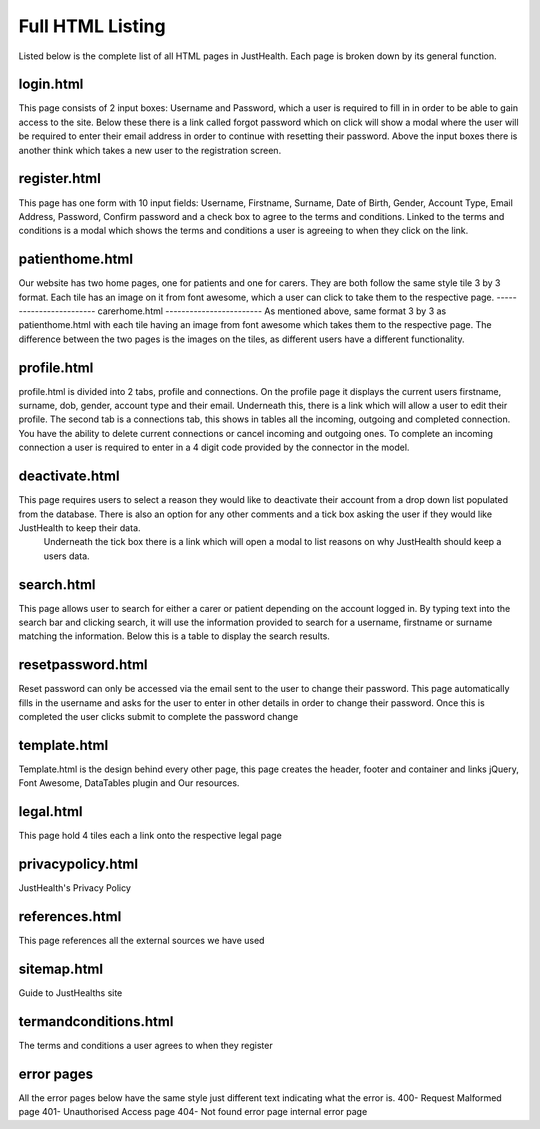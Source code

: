 ========================
Full HTML Listing
========================

Listed below is the complete list of all HTML pages in JustHealth. Each page is broken down by its general function.


------------------------
login.html
------------------------
This page consists of 2 input boxes: Username and Password, which a user is required to fill in in order to be able to gain access to the site.
Below these there is a link called forgot password which on click will show a modal where the user will be required to enter their email address in order to continue with resetting their password.
Above the input boxes there is another think which takes a new user to the registration screen.

------------------------
register.html
------------------------
This page has one form with 10 input fields: Username, Firstname, Surname, Date of Birth, Gender, Account Type, Email Address, Password, Confirm password and a check box to agree to the terms and conditions.
Linked to the terms and conditions is a modal which shows the terms and conditions a user is agreeing to when they click on the link.

------------------------
patienthome.html
------------------------
Our website has two home pages, one for patients and one for carers. They are both follow the same style tile 3 by 3 format.
Each tile has an image on it from font awesome, which a user can click to take them to the respective page.
------------------------
carerhome.html
------------------------
As mentioned above, same format 3 by 3 as patienthome.html with each tile having an image from font awesome which takes them to the respective page. The difference between the two pages is the images on the tiles, as different users have a different functionality.

------------------------
profile.html
------------------------
profile.html is divided into 2 tabs, profile and connections. On the profile page it displays the current users firstname, surname, dob, gender, account type and their email. Underneath this, there is a link which will allow a user to edit their profile.
The second tab is a connections tab, this shows in tables all the incoming, outgoing and completed connection. You have the ability to delete current connections or cancel incoming and outgoing ones. To complete an incoming connection a user is required to enter in a 4 digit code provided by the connector in the model.

------------------------
deactivate.html
------------------------
This page requires users to select a reason they would like to deactivate their account from a drop down list populated from the database. There is also an option for any other comments and a tick box asking the user if they would like JustHealth to keep their data.
 Underneath the tick box there is a link which will open a modal to list reasons on why JustHealth should keep a users data.

------------------------
search.html
------------------------
This page allows user to search for either a carer or patient depending on the account logged in. By typing text into the search bar and clicking search, it will use the information provided to search for a username, firstname or surname matching the information.
Below this is a table to display the search results.

------------------------
resetpassword.html
------------------------
Reset password can only be accessed via the email sent to the user to change their password. This page automatically fills in the username and asks for the user to enter in other details in order to change their password.
Once this is completed the user clicks submit to complete the password change

------------------------
template.html
------------------------
Template.html is the design behind every other page, this page creates the header, footer and container and links jQuery, Font Awesome, DataTables plugin and Our resources.

------------------------
legal.html
------------------------
This page hold 4 tiles each a link onto the respective legal page

------------------------
privacypolicy.html
------------------------
JustHealth's Privacy Policy

------------------------
references.html
------------------------
This page references all the external sources we have used

------------------------
sitemap.html
------------------------
Guide to JustHealths site

------------------------
termandconditions.html
------------------------
The terms and conditions a user agrees to when they register

------------------------
error pages
------------------------
All the error pages below have the same style just different text indicating what the error is.
400- Request Malformed page
401- Unauthorised Access page
404- Not found error page
internal error page
